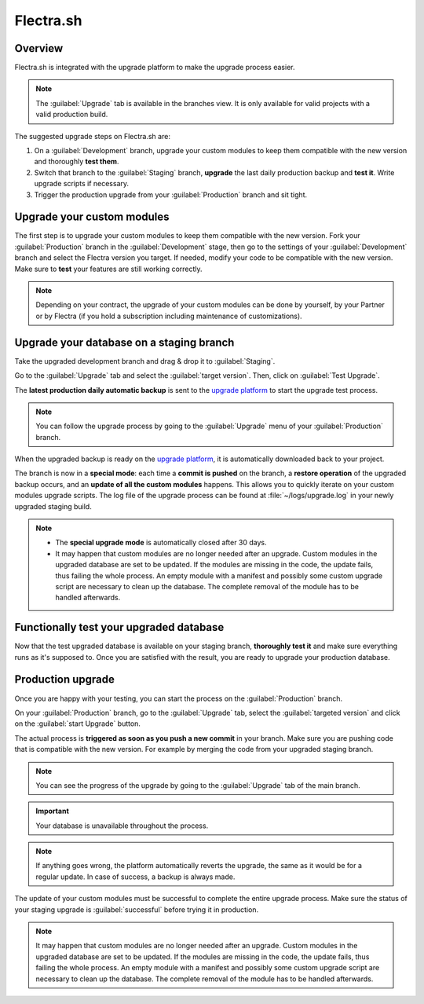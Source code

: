 ==========
Flectra.sh
==========

.. _upgrade/odoo_sh/overview:

Overview
========

Flectra.sh is integrated with the upgrade platform to make the upgrade process easier.

.. note::
   The :guilabel:`Upgrade` tab is available in the branches view. It is only available for valid
   projects with a valid production build.

.. image:: odoo_sh/odoo-sh-menu.png
   :align: center
   :alt: Click on the upgrade menu

The suggested upgrade steps on Flectra.sh are:

#. On a :guilabel:`Development` branch, upgrade your custom modules to keep them compatible with the
   new version and thoroughly **test them**.
#. Switch that branch to the :guilabel:`Staging` branch, **upgrade** the last daily production
   backup and **test it**. Write upgrade scripts if necessary.
#. Trigger the production upgrade from your :guilabel:`Production` branch and sit tight.

.. seealso::
   - :doc:`../../administration/upgrade`
   - :doc:`Upgrade FAQ <../upgrade/faq>`
   - :doc:`Introduction to Flectra.sh <../odoo_sh/overview/introduction>`

.. _upgrade/odoo_sh/custom-modules:

Upgrade your custom modules
===========================

The first step is to upgrade your custom modules to keep them compatible with the new version. Fork
your :guilabel:`Production` branch in the :guilabel:`Development` stage, then go to the settings of
your :guilabel:`Development` branch and select the Flectra version you target. If needed, modify your
code to be compatible with the new version. Make sure to **test** your features are still working
correctly.

.. note::
   Depending on your contract, the upgrade of your custom modules can be done by yourself, by your
   Partner or by Flectra (if you hold a subscription including maintenance of customizations).

.. _upgrade/odoo_sh/testing-phase:

Upgrade your database on a staging branch
=========================================

Take the upgraded development branch and drag & drop it to :guilabel:`Staging`.

Go to the :guilabel:`Upgrade` tab and select the :guilabel:`target version`. Then, click on
:guilabel:`Test Upgrade`.

.. image:: odoo_sh/odoo-sh-staging.png
   :align: center
   :alt: Flectra.sh project and tabs

The **latest production daily automatic backup** is sent to the
`upgrade platform <https://www.upgrade.flectra.com>`_ to start the upgrade test process.

.. note::
   You can follow the upgrade process by going to the :guilabel:`Upgrade` menu of your
   :guilabel:`Production` branch.

When the upgraded backup is ready on the `upgrade platform <https://www.upgrade.flectra.com>`_, it is
automatically downloaded back to your project.

The branch is now in a **special mode**: each time a **commit is pushed** on the branch, a
**restore operation** of the upgraded backup occurs, and an **update of all the custom modules**
happens. This allows you to quickly iterate on your custom modules upgrade scripts. The log file of
the upgrade process can be found at :file:`~/logs/upgrade.log` in your newly upgraded staging build.

.. note::
   - The **special upgrade mode** is automatically closed after 30 days.
   - It may happen that custom modules are no longer needed after an upgrade. Custom modules in the
     upgraded database are set to be updated. If the modules are missing in the code, the update
     fails, thus failing the whole process. An empty module with a manifest and possibly some custom
     upgrade script are necessary to clean up the database. The complete removal of the module has
     to be handled afterwards.

Functionally test your upgraded database
========================================

Now that the test upgraded database is available on your staging branch, **thoroughly test it** and
make sure everything runs as it's supposed to. Once you are satisfied with the result, you are ready
to upgrade your production database.

Production upgrade
==================

Once you are happy with your testing, you can start the process on the :guilabel:`Production`
branch.

On your :guilabel:`Production` branch, go to the :guilabel:`Upgrade` tab, select the
:guilabel:`targeted version` and click on the :guilabel:`start Upgrade` button.

.. image:: odoo_sh/odoo-sh-prod.png
   :align: center
   :alt: View from the upgrade tab

The actual process is **triggered as soon as you push a new commit** in your branch. Make sure you
are pushing code that is compatible with the new version. For example by merging the code from your
upgraded staging branch.

.. note::
   You can see the progress of the upgrade by going to the :guilabel:`Upgrade` tab of the main
   branch.

.. image:: odoo_sh/odoo-sh-progress.png
   :align: center
   :alt: View showing the progress of the upgrade

.. important::
   Your database is unavailable throughout the process.

.. note::
   If anything goes wrong, the platform automatically reverts the upgrade, the same as it would be
   for a regular update. In case of success, a backup is always made.

The update of your custom modules must be successful to complete the entire upgrade process. Make
sure the status of your staging upgrade is :guilabel:`successful` before trying it in production.

.. note::
   It may happen that custom modules are no longer needed after an upgrade. Custom modules in the
   upgraded database are set to be updated. If the modules are missing in the code, the update
   fails, thus failing the whole process. An empty module with a manifest and possibly some custom
   upgrade script are necessary to clean up the database. The complete removal of the module has to
   be handled afterwards.
